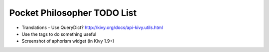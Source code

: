 Pocket Philosopher TODO List
============================

-  Translations - Use QueryDict? http://kivy.org/docs/api-kivy.utils.html
-  Use the tags to do something useful
-  Screenshot of aphorism widget (in Kivy 1.9+)
